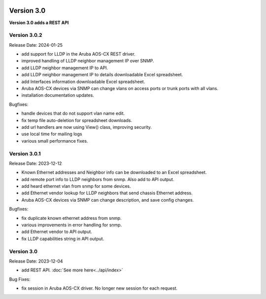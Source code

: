 .. image:: ../_static/openl2m_logo.png

===========
Version 3.0
===========

**Version 3.0 adds a REST API**


Version 3.0.2
-------------

Release Date: 2024-01-25

* add support for LLDP in the Aruba AOS-CX REST driver.
* improved handling of LLDP neighbor management IP over SNMP.
* add LLDP neighbor management IP to API.
* add LLDP neighbor management IP to details downloadable Excel spreadsheet.
* add Interfaces information downloadable Excel spreadsheet.
* Aruba AOS-CX devices via SNMP can change vlans on access ports or trunk ports with all vlans.
* installation documentation updates.

Bugfixes:

* handle devices that do not support vlan name edit.
* fix temp file auto-deletion for spreadsheet downloads.
* add url handlers are now using View() class, improving security.
* use local time for mailing logs
* various small performance fixes.

Version 3.0.1
-------------

Release Date: 2023-12-12

* Known Ethernet addresses and Neighbor info can be downloaded to an Excel spreadsheet.
* add remote port info to LLDP neighbors from snmp. Also add to API output.
* add heard ethernet vlan from snmp for some devices.
* add Ethernet vendor lookup for LLDP neighbors that send chassis Ethernet address.
* Aruba AOS-CX devices via SNMP can change description, and save config changes.

Bugfixes:

* fix duplicate known ethernet address from snmp.
* various improvements in error handling for snmp.
* add Ethernet vendor to API output.
* fix LLDP capabilities string in API output.

Version 3.0
-----------

Release Date: 2023-12-04

* add REST API. :doc:`See more here<../api/index>`

Bug Fixes:

* fix session in Aruba AOS-CX driver. No longer new session for each request.

